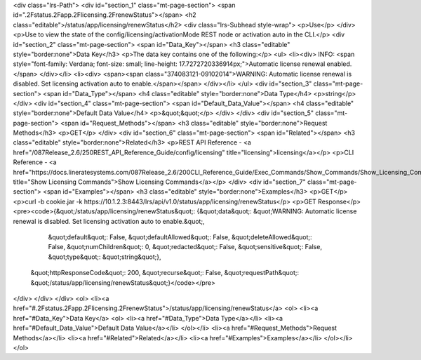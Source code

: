 <div class="lrs-Path">
<div id="section_1" class="mt-page-section">
<span id=".2Fstatus.2Fapp.2Flicensing.2FrenewStatus"></span>
<h2 class="editable">/status/app/licensing/renewStatus</h2>
<div class="lrs-Subhead style-wrap">
<p>Use</p>
</div>
<p>Use to view the state of the config/licensing/activationMode REST node or activation auto in the CLI.</p>
<div id="section_2" class="mt-page-section">
<span id="Data_Key"></span>
<h3 class="editable" style="border:none">Data Key</h3>
<p>The data key contains one of the following:</p>
<ul>
<li><div>
INFO: <span style="font-family: Verdana; font-size: small; line-height: 17.7272720336914px;">Automatic license renewal enabled.</span>
</div></li>
<li><div>
<span><span class="374083121-09102014">WARNING: Automatic license renewal is disabled. Set licensing activation auto to enable.</span></span>
</div></li>
</ul>
<div id="section_3" class="mt-page-section">
<span id="Data_Type"></span>
<h4 class="editable" style="border:none">Data Type</h4>
<p>string</p>
</div>
<div id="section_4" class="mt-page-section">
<span id="Default_Data_Value"></span>
<h4 class="editable" style="border:none">Default Data Value</h4>
<p>&quot;&quot;</p>
</div>
</div>
<div id="section_5" class="mt-page-section">
<span id="Request_Methods"></span>
<h3 class="editable" style="border:none">Request Methods</h3>
<p>GET</p>
</div>
<div id="section_6" class="mt-page-section">
<span id="Related"></span>
<h3 class="editable" style="border:none">Related</h3>
<p>REST API Reference - <a href="/087Release_2.6/250REST_API_Reference_Guide/config/licensing" title="licensing">licensing</a></p>
<p>CLI Reference - <a href="https://docs.lineratesystems.com/087Release_2.6/200CLI_Reference_Guide/Exec_Commands/Show_Commands/Show_Licensing_Commands" title="Show Licensing Commands">Show Licensing Commands</a></p>
</div>
<div id="section_7" class="mt-page-section">
<span id="Examples"></span>
<h3 class="editable" style="border:none">Examples</h3>
<p>GET</p>
<p>curl -b cookie.jar -k https://10.1.2.3:8443/lrs/api/v1.0/status/app/licensing/renewStatus</p>
<p>GET Response</p>
<pre><code>{&quot;/status/app/licensing/renewStatus&quot;: {&quot;data&quot;: &quot;WARNING: Automatic license renewal is disabled. Set licensing activation auto to enable.&quot;,
                                        &quot;default&quot;: False,
                                        &quot;defaultAllowed&quot;: False,
                                        &quot;deleteAllowed&quot;: False,
                                        &quot;numChildren&quot;: 0,
                                        &quot;redacted&quot;: False,
                                        &quot;sensitive&quot;: False,
                                        &quot;type&quot;: &quot;string&quot;},
 &quot;httpResponseCode&quot;: 200,
 &quot;recurse&quot;: False,
 &quot;requestPath&quot;: &quot;/status/app/licensing/renewStatus&quot;}</code></pre>
</div>
</div>
</div>
<ol>
<li><a href="#.2Fstatus.2Fapp.2Flicensing.2FrenewStatus">/status/app/licensing/renewStatus</a>
<ol>
<li><a href="#Data_Key">Data Key</a>
<ol>
<li><a href="#Data_Type">Data Type</a></li>
<li><a href="#Default_Data_Value">Default Data Value</a></li>
</ol></li>
<li><a href="#Request_Methods">Request Methods</a></li>
<li><a href="#Related">Related</a></li>
<li><a href="#Examples">Examples</a></li>
</ol></li>
</ol>
